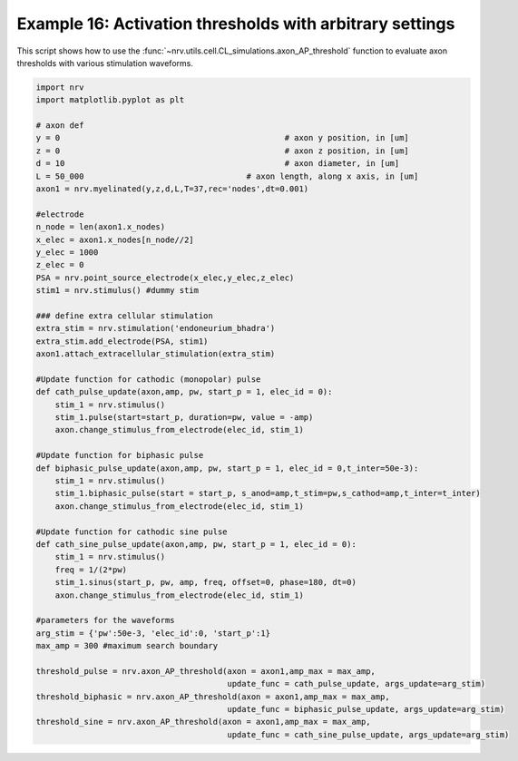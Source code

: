 Example 16: Activation thresholds with arbitrary settings
====================================================================

This script shows how to use the :func:`~nrv.utils.cell.CL_simulations.axon_AP_threshold` function to evaluate axon thresholds with various stimulation waveforms.

.. code:: ipython3

    import nrv
    import matplotlib.pyplot as plt

    # axon def
    y = 0						# axon y position, in [um]
    z = 0						# axon z position, in [um]
    d = 10						# axon diameter, in [um]
    L = 50_000					# axon length, along x axis, in [um]
    axon1 = nrv.myelinated(y,z,d,L,T=37,rec='nodes',dt=0.001)

    #electrode
    n_node = len(axon1.x_nodes)
    x_elec = axon1.x_nodes[n_node//2]
    y_elec = 1000
    z_elec = 0
    PSA = nrv.point_source_electrode(x_elec,y_elec,z_elec)
    stim1 = nrv.stimulus() #dummy stim

    ### define extra cellular stimulation
    extra_stim = nrv.stimulation('endoneurium_bhadra')
    extra_stim.add_electrode(PSA, stim1)
    axon1.attach_extracellular_stimulation(extra_stim)

    #Update function for cathodic (monopolar) pulse
    def cath_pulse_update(axon,amp, pw, start_p = 1, elec_id = 0):
        stim_1 = nrv.stimulus()
        stim_1.pulse(start=start_p, duration=pw, value = -amp)
        axon.change_stimulus_from_electrode(elec_id, stim_1)

    #Update function for biphasic pulse
    def biphasic_pulse_update(axon,amp, pw, start_p = 1, elec_id = 0,t_inter=50e-3):
        stim_1 = nrv.stimulus()
        stim_1.biphasic_pulse(start = start_p, s_anod=amp,t_stim=pw,s_cathod=amp,t_inter=t_inter)
        axon.change_stimulus_from_electrode(elec_id, stim_1)

    #Update function for cathodic sine pulse
    def cath_sine_pulse_update(axon,amp, pw, start_p = 1, elec_id = 0):
        stim_1 = nrv.stimulus()
        freq = 1/(2*pw)
        stim_1.sinus(start_p, pw, amp, freq, offset=0, phase=180, dt=0)
        axon.change_stimulus_from_electrode(elec_id, stim_1)

    #parameters for the waveforms
    arg_stim = {'pw':50e-3, 'elec_id':0, 'start_p':1}
    max_amp = 300 #maximum search boundary

    threshold_pulse = nrv.axon_AP_threshold(axon = axon1,amp_max = max_amp,
                                            update_func = cath_pulse_update, args_update=arg_stim)
    threshold_biphasic = nrv.axon_AP_threshold(axon = axon1,amp_max = max_amp,
                                            update_func = biphasic_pulse_update, args_update=arg_stim)
    threshold_sine = nrv.axon_AP_threshold(axon = axon1,amp_max = max_amp,
                                            update_func = cath_sine_pulse_update, args_update=arg_stim)



